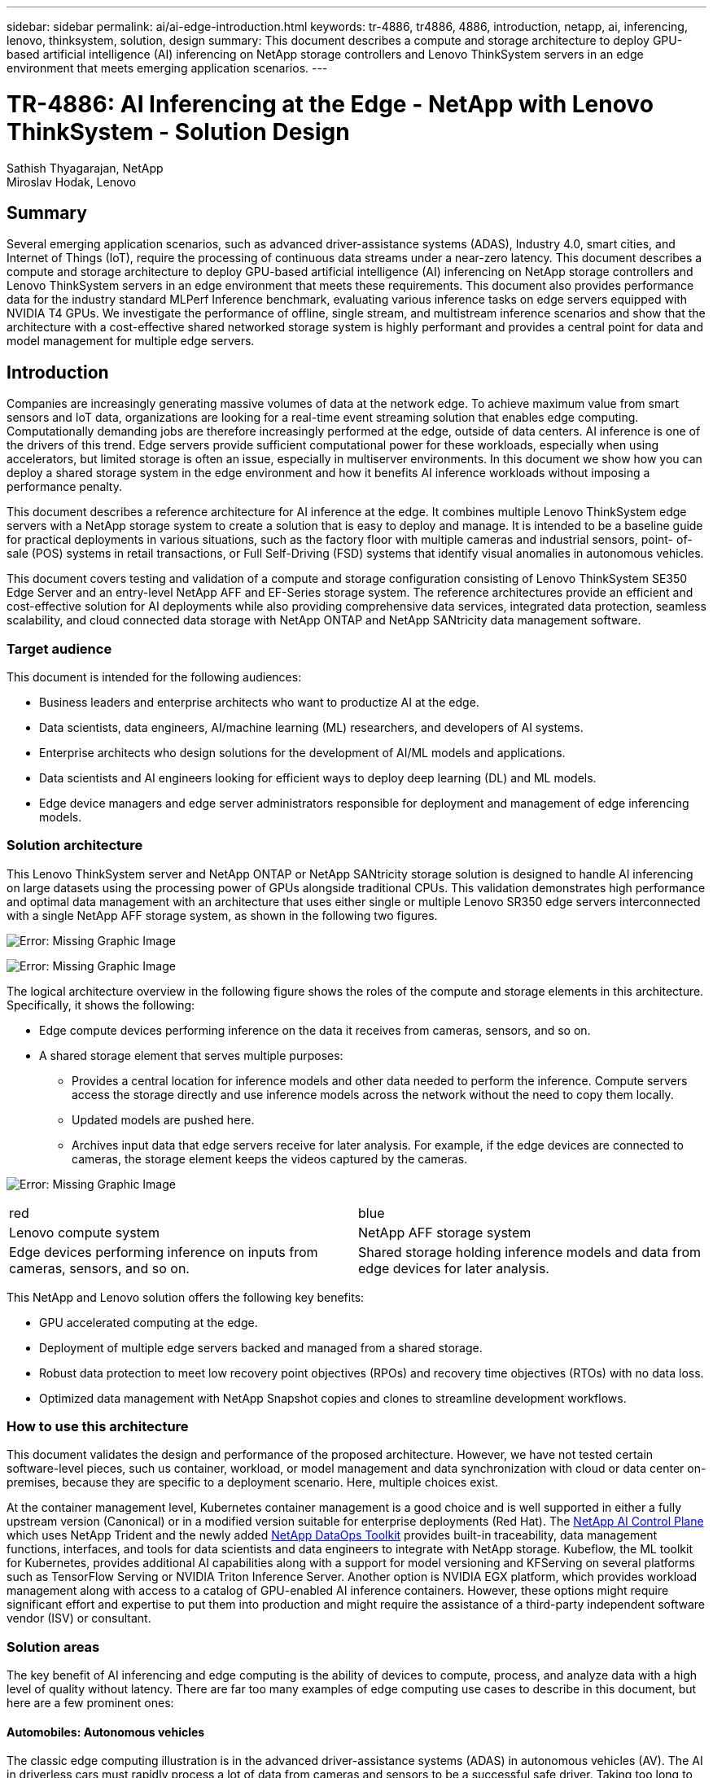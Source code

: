 ---
sidebar: sidebar
permalink: ai/ai-edge-introduction.html
keywords: tr-4886, tr4886, 4886, introduction, netapp, ai, inferencing, lenovo, thinksystem, solution, design
summary: This document describes a compute and storage architecture to deploy GPU-based artificial intelligence (AI) inferencing on NetApp storage controllers and Lenovo ThinkSystem servers in an edge environment that meets emerging application scenarios.
---

= TR-4886: AI Inferencing at the Edge - NetApp with Lenovo ThinkSystem - Solution Design
:hardbreaks:
:nofooter:
:icons: font
:linkattrs:
:imagesdir: ./../media/

//
// This file was created with NDAC Version 2.0 (August 17, 2020)
//
// 2021-10-18 12:10:22.498039
//

Sathish Thyagarajan, NetApp
Miroslav Hodak, Lenovo

== Summary

Several emerging application scenarios, such as advanced driver-assistance systems (ADAS), Industry 4.0, smart cities, and Internet of Things (IoT), require the processing of continuous data streams under a near-zero latency. This document describes a compute and storage architecture to deploy GPU-based artificial intelligence (AI) inferencing on NetApp storage controllers and Lenovo ThinkSystem servers in an edge environment that meets these requirements. This document also provides performance data for the industry standard MLPerf Inference benchmark, evaluating various inference tasks on edge servers equipped with NVIDIA T4 GPUs. We investigate the performance of offline, single stream, and multistream inference scenarios and show that the architecture with a cost-effective shared networked storage system is highly performant and provides a central point for data and model management for multiple edge servers.

== Introduction

Companies are increasingly generating massive volumes of data at the network edge. To achieve maximum value from smart sensors and IoT data, organizations are looking for a real-time event streaming solution that enables edge computing. Computationally demanding jobs are therefore increasingly performed at the edge, outside of data centers. AI inference is one of the drivers of this trend. Edge servers provide sufficient computational power for these workloads, especially when using accelerators, but limited storage is often an issue, especially in multiserver environments. In this document we show how you can deploy a shared storage system in the edge environment and how it benefits AI inference workloads without imposing a performance penalty.

This document describes a reference architecture for AI inference at the edge. It combines multiple Lenovo ThinkSystem edge servers with a NetApp storage system to create a solution that is easy to deploy and manage. It is intended to be a baseline guide for practical deployments in various situations, such as the factory floor with multiple cameras and industrial sensors, point- of- sale (POS) systems in retail transactions, or Full Self-Driving (FSD) systems that identify visual anomalies in autonomous vehicles.

This document covers testing and validation of a compute and storage configuration consisting of Lenovo ThinkSystem SE350 Edge Server and an entry-level NetApp AFF and EF-Series storage system. The reference architectures provide an efficient and cost-effective solution for AI deployments while also providing comprehensive data services, integrated data protection, seamless scalability, and cloud connected data storage with NetApp ONTAP and NetApp SANtricity data management software.

=== Target audience

This document is intended for the following audiences:

* Business leaders and enterprise architects who want to productize AI at the edge.
* Data scientists, data engineers, AI/machine learning (ML) researchers,  and developers of AI systems.
* Enterprise architects who design solutions for the development of AI/ML models and applications.
* Data scientists and AI engineers looking for efficient ways to deploy deep learning (DL) and ML models.
* Edge device managers and edge server administrators responsible for deployment and management of edge inferencing models.

=== Solution architecture

This Lenovo ThinkSystem server and NetApp ONTAP or NetApp SANtricity storage solution is designed to handle AI inferencing on large datasets using the processing power of GPUs alongside traditional CPUs. This validation demonstrates high performance and optimal data management with an architecture that uses either single or multiple Lenovo SR350 edge servers interconnected with a single NetApp AFF storage system, as shown in the following two figures.

image:ai-edge-image2.jpg[Error: Missing Graphic Image]

image:ai-edge-image17.png[Error: Missing Graphic Image]

The logical architecture overview in the following figure shows the roles of the compute and storage elements in this architecture. Specifically, it shows the following:

* Edge compute devices performing inference on the data it receives from cameras, sensors, and so on.
* A shared storage element that serves multiple purposes:
** Provides a central location for inference models and other data needed to perform the inference. Compute servers access the storage directly and use inference models across the network without the need to copy them locally.
** Updated models are pushed here.
** Archives input data that edge servers receive for later analysis. For example, if the edge devices are connected to cameras, the storage element keeps the videos captured by the cameras.

image:ai-edge-image3.png[Error: Missing Graphic Image]

|===
| red | blue
| Lenovo compute system |NetApp AFF storage system
| Edge devices performing inference on inputs from cameras, sensors, and so on.
| Shared storage holding inference models and data from edge devices for later analysis.
|===

This NetApp and Lenovo solution offers the following key benefits:

* GPU accelerated computing at the edge.
* Deployment of multiple edge servers backed and managed from a shared storage.
* Robust data protection to meet low recovery point objectives (RPOs) and recovery time objectives (RTOs) with no data loss.
* Optimized data management with NetApp Snapshot copies and clones to streamline development workflows.

=== How to use this architecture

This document validates the design and performance of the proposed architecture. However, we have not tested certain software-level pieces, such us container, workload, or model management and data synchronization with cloud or data center on-premises, because they are specific to a deployment scenario. Here, multiple choices exist.

At the container management level, Kubernetes container management is a good choice and is well supported in either a fully upstream version (Canonical) or in a modified version suitable for enterprise deployments (Red Hat). The link:https://docs.netapp.com/us-en/netapp-solutions/ai/aicp_introduction.html[NetApp AI Control Plane^] which uses NetApp Trident and the newly added https://github.com/NetApp/netapp-dataops-toolkit/releases/tag/v2.0.0[NetApp DataOps Toolkit^] provides built-in traceability, data management functions, interfaces, and tools for data scientists and data engineers to integrate with NetApp storage. Kubeflow, the ML toolkit for Kubernetes, provides additional AI capabilities along with a support for model versioning and KFServing on several platforms such as TensorFlow Serving or NVIDIA Triton Inference Server. Another option is NVIDIA EGX platform, which provides workload management along with access to a catalog of GPU-enabled AI inference containers. However, these options might require significant effort and expertise to put them into production and might require the assistance of a third-party independent software vendor (ISV) or consultant.

=== Solution areas

The key benefit of AI inferencing and edge computing is the ability of devices to compute, process,  and analyze data with a high level of quality without latency. There are far too many examples of edge computing use cases to describe in this document, but here are a few prominent ones:

==== Automobiles: Autonomous vehicles

The classic edge computing illustration is in the advanced driver-assistance systems (ADAS) in autonomous vehicles (AV). The AI in driverless cars must rapidly process a lot of data from cameras and sensors to be a successful safe driver. Taking too long to interpret between an object and a human can mean life or death, therefore being able to process that data as close to the vehicle as possible is crucial. In this case, one or more edge compute servers handles the input from cameras, RADAR, LiDAR, and other sensors, while shared storage holds inference models and stores input data from sensors.

==== Healthcare: Patient monitoring

One of the greatest impacts of AI and edge computing is its ability to enhance continuous monitoring of patients for chronic diseases both in at-home care and intensive care units (ICUs). Data from edge devices that monitor insulin levels, respiration, neurological activity, cardiac rhythm, and gastrointestinal functions require instantaneous analysis of data that must be acted on immediately because there is limited time to act to save someone’s life.

==== Retail: Cashier-less payment

Edge computing can power AI and ML to help retailers reduce checkout time and increase foot traffic. Cashier-less systems support various components, such as the following:

* Authentication and access.  Connecting the physical shopper to a validated account and permitting access to the retail space.
* Inventory monitoring.  Using sensors, RFID tags, and computer vision systems to help confirm the selection or deselection of items by shoppers.
+
Here, each of the edge servers handle each checkout counter and the shared storage system serves as a central synchronization point.

==== Financial services: Human safety at kiosks and fraud prevention

Banking organizations are using AI and edge computing to innovate and create personalized banking experiences. Interactive kiosks using real-time data analytics and AI inferencing now enable ATMs to not only help customers withdraw money, but proactively monitor kiosks through the images captured from cameras to identify risk to human safety or fraudulent behavior. In this scenario, edge compute servers and shared storage systems are connected to interactive kiosks and cameras to help banks collect and process data with AI inference models.

==== Manufacturing: Industry 4.0

The fourth industrial revolution (Industry 4.0) has begun, along with emerging trends such as Smart Factory and 3D printing. To prepare for a data-led future, large-scale machine-to-machine (M2M) communication and IoT are integrated for increased automation without the need for human intervention. Manufacturing is already highly automated and adding AI features is a natural continuation of the long-term trend. AI enables automating operations that can be automated with the help of computer vision and other AI capabilities. You can automate quality control or tasks that rely on human vision or decision making to perform faster analyses of materials on assembly lines in factory floors to help manufacturing plants meet the required ISO standards of safety and quality management. Here, each compute edge server is connected to an array of sensors monitoring the manufacturing process and updated inference models are pushed to the shared storage, as needed.

==== Telecommunications: Rust detection, tower inspection, and network optimization

The telecommunications industry uses computer vision and AI techniques to process images that automatically detect rust and identify cell towers that contain corrosion and, therefore, require further inspection. The use of drone images and AI models to identify distinct regions of a tower to analyze rust, surface cracks, and corrosion has increased in recent years. The demand continues to grow for AI technologies that enable telecommunication infrastructure and cell towers to be inspected efficiently, assessed regularly for degradation, and repaired promptly when required.

Additionally, another emerging use case in telecommunication is the use of AI and ML algorithms to predict data traffic patterns, detect 5G-capable devices, and automate and augment multiple-input and multiple-output (MIMO) energy management. MIMO hardware is used at radio towers to increase network capacity; however, this comes with additional energy costs. ML models for “MIMO sleep mode” deployed at cell sites can predict the efficient use of radios and help reduce energy consumption costs for mobile network operators (MNOs). AI inferencing and edge computing solutions help MNOs reduce the amount of data transmitted back-and-forth to data centers, lower their TCO, optimize network operations, and improve overall performance for end users.

link:ai-edge-technology-overview.html[Next: Technology overview.]
